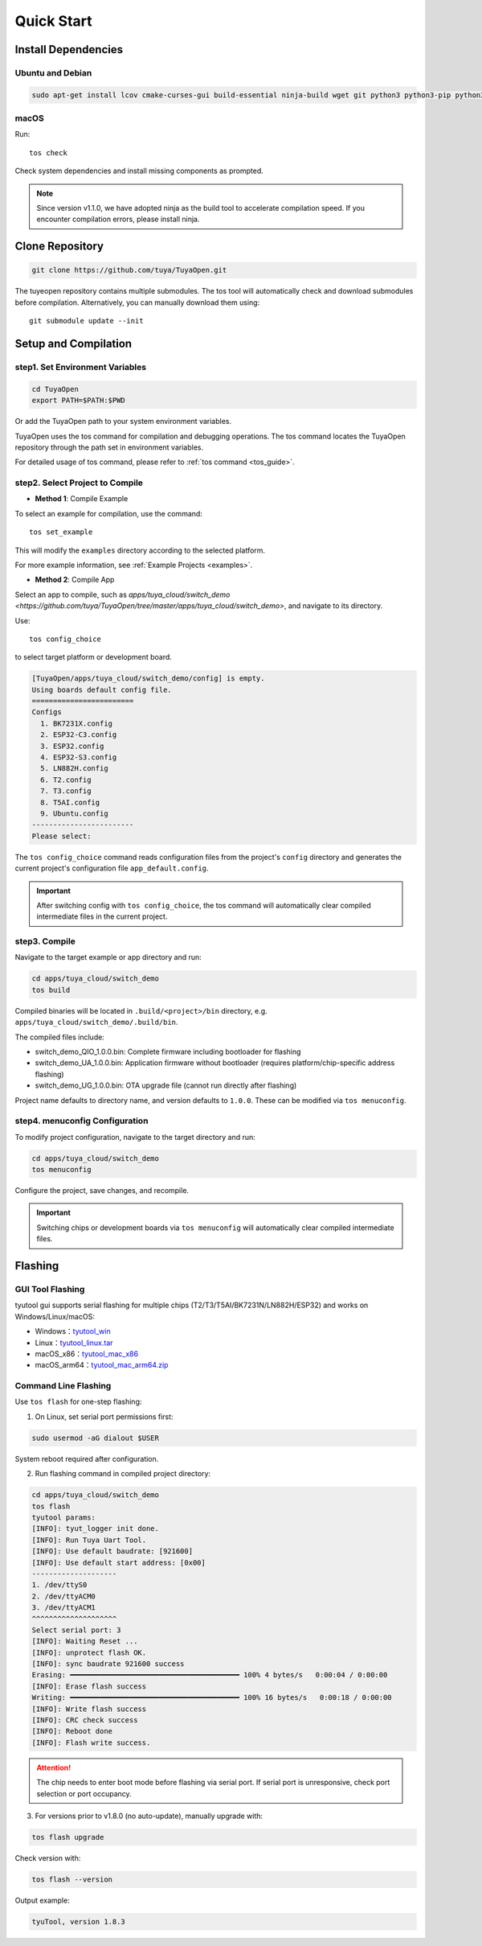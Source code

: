 Quick Start
===========

Install Dependencies
--------------------

Ubuntu and Debian
^^^^^^^^^^^^^^^^^

.. code-block:: bash

    sudo apt-get install lcov cmake-curses-gui build-essential ninja-build wget git python3 python3-pip python3-venv libc6-i386 libsystemd-dev

macOS
^^^^^
Run::

    tos check

Check system dependencies and install missing components as prompted.

.. note::
    Since version v1.1.0, we have adopted ninja as the build tool to accelerate compilation speed. If you encounter compilation errors, please install ninja.

Clone Repository
----------------

.. code-block:: bash

    git clone https://github.com/tuya/TuyaOpen.git

The tuyeopen repository contains multiple submodules. The tos tool will automatically check and download submodules before compilation. Alternatively, you can manually download them using::

    git submodule update --init

Setup and Compilation
---------------------

step1. Set Environment Variables
^^^^^^^^^^^^^^^^^^^^^^^^^^^^^^^^
.. code-block:: bash

    cd TuyaOpen
    export PATH=$PATH:$PWD

Or add the TuyaOpen path to your system environment variables.

TuyaOpen uses the tos command for compilation and debugging operations. The tos command locates the TuyaOpen repository through the path set in environment variables.

For detailed usage of tos command, please refer to :ref:`tos command <tos_guide>`.

step2. Select Project to Compile
^^^^^^^^^^^^^^^^^^^^^^^^^^^^^^^^
- **Method 1**: Compile Example

To select an example for compilation, use the command::

    tos set_example

This will modify the ``examples`` directory according to the selected platform.

For more example information, see :ref:`Example Projects <examples>`.

- **Method 2**: Compile App

Select an app to compile, such as `apps/tuya_cloud/switch_demo <https://github.com/tuya/TuyaOpen/tree/master/apps/tuya_cloud/switch_demo>`, and navigate to its directory.

Use::

    tos config_choice

to select target platform or development board.

.. code-block:: bash

    [TuyaOpen/apps/tuya_cloud/switch_demo/config] is empty.
    Using boards default config file.
    ========================
    Configs
      1. BK7231X.config
      2. ESP32-C3.config
      3. ESP32.config
      4. ESP32-S3.config
      5. LN882H.config
      6. T2.config
      7. T3.config
      8. T5AI.config
      9. Ubuntu.config
    ------------------------
    Please select: 

The ``tos config_choice`` command reads configuration files from the project's ``config`` directory and generates the current project's configuration file ``app_default.config``.

.. important::
    After switching config with ``tos config_choice``, the tos command will automatically clear compiled intermediate files in the current project.

step3. Compile
^^^^^^^^^^^^^^
Navigate to the target example or app directory and run:

.. code-block:: bash

    cd apps/tuya_cloud/switch_demo
    tos build

Compiled binaries will be located in ``.build/<project>/bin`` directory, e.g. ``apps/tuya_cloud/switch_demo/.build/bin``.

The compiled files include:

- switch_demo_QIO_1.0.0.bin: Complete firmware including bootloader for flashing
- switch_demo_UA_1.0.0.bin: Application firmware without bootloader (requires platform/chip-specific address flashing)
- switch_demo_UG_1.0.0.bin: OTA upgrade file (cannot run directly after flashing)

Project name defaults to directory name, and version defaults to ``1.0.0``. These can be modified via ``tos menuconfig``.

step4. menuconfig Configuration
^^^^^^^^^^^^^^^^^^^^^^^^^^^^^^^
To modify project configuration, navigate to the target directory and run:

.. code-block:: bash

    cd apps/tuya_cloud/switch_demo
    tos menuconfig

Configure the project, save changes, and recompile.

.. important::
    Switching chips or development boards via ``tos menuconfig`` will automatically clear compiled intermediate files.

Flashing
--------

GUI Tool Flashing
^^^^^^^^^^^^^^^^^
tyutool gui supports serial flashing for multiple chips (T2/T3/T5AI/BK7231N/LN882H/ESP32) and works on Windows/Linux/macOS:

- Windows：`tyutool_win <https://images.tuyacn.com/smart/embed/package/vscode/data/ide_serial/win_tyutool_gui.zip>`_
- Linux：`tyutool_linux.tar <https://images.tuyacn.com/smart/embed/package/vscode/data/ide_serial/tyutool_gui.tar.gz>`_
- macOS_x86：`tyutool_mac_x86 <https://images.tuyacn.com/smart/embed/package/vscode/data/ide_serial/darwin_x86_tyutool_gui.tar.gz>`_
- macOS_arm64：`tyutool_mac_arm64.zip <https://images.tuyacn.com/smart/embed/package/vscode/data/ide_serial/darwin_arm64_tyutool_gui.tar.gz>`_

Command Line Flashing
^^^^^^^^^^^^^^^^^^^^^
Use ``tos flash`` for one-step flashing:

1. On Linux, set serial port permissions first:

.. code-block:: bash

    sudo usermod -aG dialout $USER

System reboot required after configuration.

2. Run flashing command in compiled project directory:

.. code-block:: bash

    cd apps/tuya_cloud/switch_demo
    tos flash
    tyutool params:
    [INFO]: tyut_logger init done.
    [INFO]: Run Tuya Uart Tool.
    [INFO]: Use default baudrate: [921600]
    [INFO]: Use default start address: [0x00]
    --------------------
    1. /dev/ttyS0
    2. /dev/ttyACM0
    3. /dev/ttyACM1
    ^^^^^^^^^^^^^^^^^^^^
    Select serial port: 3
    [INFO]: Waiting Reset ...
    [INFO]: unprotect flash OK.
    [INFO]: sync baudrate 921600 success
    Erasing: ━━━━━━━━━━━━━━━━━━━━━━━━━━━━━━━━━━━━━━━━ 100% 4 bytes/s   0:00:04 / 0:00:00
    [INFO]: Erase flash success
    Writing: ━━━━━━━━━━━━━━━━━━━━━━━━━━━━━━━━━━━━━━━━ 100% 16 bytes/s   0:00:18 / 0:00:00
    [INFO]: Write flash success
    [INFO]: CRC check success
    [INFO]: Reboot done
    [INFO]: Flash write success.

.. attention::
    The chip needs to enter boot mode before flashing via serial port.
    If serial port is unresponsive, check port selection or port occupancy.

3. For versions prior to v1.8.0 (no auto-update), manually upgrade with:

.. code-block:: bash

    tos flash upgrade

Check version with:

.. code-block:: bash

    tos flash --version

Output example:

.. code-block:: bash

    tyuTool, version 1.8.3
